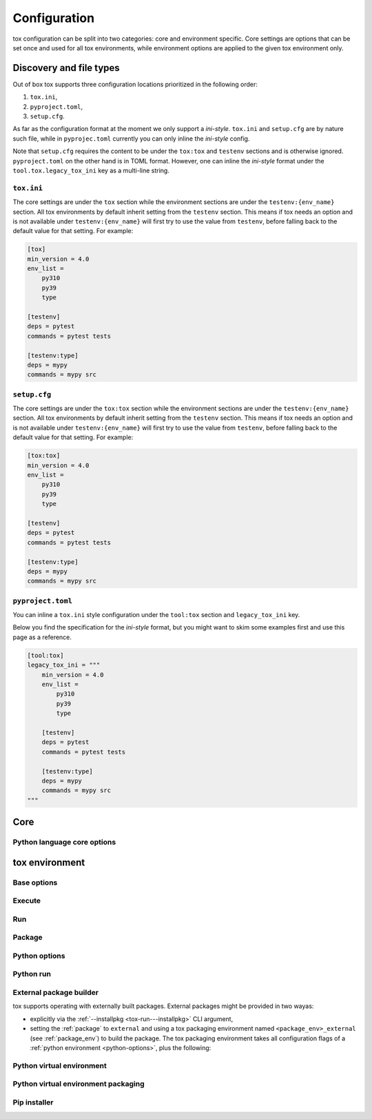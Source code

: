 .. _configuration:

Configuration
+++++++++++++

tox configuration can be split into two categories: core and environment specific. Core settings are options that can
be set once and used for all tox environments, while environment options are applied to the given tox environment only.

Discovery and file types
------------------------

Out of box tox supports three configuration locations prioritized in the following order:

1. ``tox.ini``,
2. ``pyproject.toml``,
3. ``setup.cfg``.

As far as the configuration format at the moment we only support a *ini-style*. ``tox.ini`` and ``setup.cfg`` are by
nature such file, while in ``pyprojec.toml`` currently you can only inline the *ini-style* config.

Note that ``setup.cfg`` requires the content to be under the ``tox:tox`` and ``testenv`` sections and is otherwise
ignored. ``pyproject.toml`` on the other hand is in TOML format. However, one can inline the *ini-style* format under
the ``tool.tox.legacy_tox_ini`` key as a multi-line string.

``tox.ini``
~~~~~~~~~~~
The core settings are under the ``tox`` section while the environment sections are under the ``testenv:{env_name}``
section. All tox environments by default inherit setting from the ``testenv`` section. This means if tox needs an option
and is not available under ``testenv:{env_name}`` will first try to use the value from ``testenv``, before falling back
to the default value for that setting. For example:

.. code-block:: ini

    [tox]
    min_version = 4.0
    env_list =
        py310
        py39
        type

    [testenv]
    deps = pytest
    commands = pytest tests

    [testenv:type]
    deps = mypy
    commands = mypy src

``setup.cfg``
~~~~~~~~~~~~~
The core settings are under the ``tox:tox`` section while the environment sections are under the ``testenv:{env_name}``
section. All tox environments by default inherit setting from the ``testenv`` section. This means if tox needs an option
and is not available under ``testenv:{env_name}`` will first try to use the value from ``testenv``, before falling back
to the default value for that setting. For example:

.. code-block:: ini

    [tox:tox]
    min_version = 4.0
    env_list =
        py310
        py39
        type

    [testenv]
    deps = pytest
    commands = pytest tests

    [testenv:type]
    deps = mypy
    commands = mypy src

``pyproject.toml``
~~~~~~~~~~~~~~~~~~
You can inline a ``tox.ini`` style configuration under the ``tool:tox`` section and ``legacy_tox_ini`` key.

Below you find the specification for the *ini-style* format, but you might want to skim some
examples first and use this page as a reference.

.. code-block:: toml

    [tool:tox]
    legacy_tox_ini = """
        min_version = 4.0
        env_list =
            py310
            py39
            type

        [testenv]
        deps = pytest
        commands = pytest tests

        [testenv:type]
        deps = mypy
        commands = mypy src
    """

Core
----

.. conf::
   :keys: requires
   :default: <empty list>
   :version_added: 3.2.0

   Specify a list of `PEP-508 <https://www.python.org/dev/peps/pep-0508/>`_ compliant dependencies that must be
   satisfied in the Python environment hosting tox when running the tox command. If any of these dependencies are not
   satisfied will automatically create a provisioned tox environment that does not have this issue, and run the tox
   command within that environment. See :ref:`provision_tox_env` for more details.

   .. code-block:: ini

        [tox]
        requires =
            tox>4
            virtualenv>20.2

.. conf::
   :keys: min_version, minversion
   :default: <current version of tox>

   A string to define the minimal tox version required to run. If the host's tox version is less than this, it will
   automatically create a provisioned tox environment that satisfies this requirement. See :ref:`provision_tox_env`
   for more details.

.. conf::
   :keys: provision_tox_env
   :default: .tox
   :version_added: 3.8.0

   Name of the tox environment used to provision a valid tox run environment.

   .. versionchanged:: 3.23.0

      When tox is invoked with the ``--no-provision`` flag, the provision won't be attempted,  tox will fail instead.

.. conf::
   :keys: env_list, envlist
   :default: <empty list>

   A list of environments to run by default (when the user does not specify anything during the invocation).

   .. versionchanged:: 3.4.0

      Which tox environments are run during the tox invocation can be further filtered via the operating system
      environment variable ``TOX_SKIP_ENV`` regular expression (e.g. ``py27.*`` means **don't** evaluate environments
      that start with the key ``py27``). Skipped environments will be logged at level two verbosity level.

.. conf::
   :keys: skip_missing_interpreters
   :default: config
   :version_added: 1.7.2

   Setting this to ``true`` will force ``tox`` to return success even if some of the specified environments were
   missing. This is useful for some CI systems or when running on a developer box, where you might only have a subset
   of all your supported interpreters installed but don't want to mark the build as failed because of it. As expected,
   the command line switch always overrides this setting if passed on the invocation. Setting it to ``config`` means
   that the value is read from the config file.

.. conf::
   :keys: tox_root, toxinidir

   The root directory for the tox project (where the configuration file is found).

.. conf::
   :keys: work_dir, toxworkdir
   :default: {tox_root}/.tox

   Directory for tox to generate its environments into, will be created if it does not exist.

.. conf::
   :keys: temp_dir
   :default: {tox_root}/.tmp

   Directory where to put tox temporary files. For example: we create a hard link (if possible, otherwise new copy) in
   this directory for the project package. This ensures tox works correctly when having parallel runs (as each session
   will have its own copy of the project package - e.g. the source distribution).

.. conf::
   :keys: no_package, skipsdist
   :default: false

   Flag indicating to perform the packaging operation or not. Set it to ``true`` when using tox for an application,
   instead of a library.

.. conf::
   :keys: package_env, isolated_build_env
   :default: .pkg
   :version_added: 3.3.0

    Default name of the virtual environment used to create a source distribution from the source tree.

.. conf::
   :keys: package_root, setupdir
   :default: {tox_root}

    Indicates where the packaging root file exists (historically setup.py file or pyproject.toml now).

.. conf::
   :keys: labels
   :default: <empty dictionary>

   A mapping of label names to environments it applies too. For example:

   .. code-block:: ini

      [tox]
      labels =
           test = py310, py39
           static = flake8, mypy

Python language core options
~~~~~~~~~~~~~~~~~~~~~~~~~~~~

.. conf::
   :keys: ignore_base_python_conflict, ignore_basepython_conflict
   :default: True

    .. versionadded:: 3.1.0

    tox allows setting the Python version for an environment via the :ref:`basepython` setting. If that's not set tox
    can set a default value from the environment name (e.g. ``py310`` implies Python 3.10). Matching up the Python
    version with the environment name has became expected at this point, leading to surprises when some configs don't
    do so. To help with sanity of users a error will be raised whenever the environment name version does not matches
    up with this expectation.

    Furthermore, we allow hard enforcing this rule by setting this flag to ``true``. In such cases we ignore the
    :ref:`base_python` and instead always use the base Python implied from the Python name. This allows you to configure
    :ref:`base_python` in the :ref:`base` section without affecting environments that have implied base Python versions.



tox environment
---------------

Base options
~~~~~~~~~~~~

.. conf::
   :keys: envname, env_name
   :constant:

   The name of the tox environment.

.. conf::
   :keys: env_dir, envdir
   :default: {work_dir}/{env_name}
   :version_added: 1.5

   Directory assigned to the tox environment. If not absolute it would be treated as relative to :ref:`tox_root`.

.. conf::
   :keys: env_tmp_dir, envtmpdir
   :default: {work_dir}/{env_name}/tmp

   A folder that is always reset at the start of the run.

.. conf::
   :keys: env_log_dir, envlogdir
   :default: {work_dir}/{env_name}/log

   A folder containing log files about tox runs. It's always reset at the start of the run. Currently contains every
   process invocation in the format of ``<index>-<run name>.log``, and details the execution request (command,
   environment variables, current working directory, etc.) and its outcome (exit code and standard output/error
   content).

.. conf::
   :keys: platform

   Run on platforms that match this regular expression (empty means any platform). If a non-empty expression is defined
   and does not match against the ``sys.platform`` string the entire test environment will be skipped and none of the
   commands will be executed. Running ``tox -e <platform_name>`` will run commands for a particular platform and skip
   the rest.

.. conf::
   :keys: pass_env, passenv
   :default: <empty list>

   Environment variables to pass on to the tox environment. The values are evaluated as UNIX shell-style wildcards, see
   `fnmatch <https://docs.python.org/3/library/fnmatch.html>`_  If a specified environment variable doesn't exist in the
   tox invocation environment it is ignored. The list of environment variable names is not case sensitive, for example:
   passing ``A`` or ``a`` will pass through both ``A`` and ``a``.

.. conf::
   :keys: set_env, setenv

   A dictionary of environment variables to set when running commands in the tox environment. Lines starting with a
   ``file|`` prefix define the location of environment file.

    .. note::

       Environment files are processed using the following rules:

       - blank lines are ignored,
       - lines starting with the ``#`` character are ignored,
       - each line is in KEY=VALUE format; both the key and the value are stripped,
       - there is no special handling of quotation marks, they are part of the key or value.

.. conf::
   :keys: parallel_show_output
   :default: False
    :version_added: 3.7

   If set to ``True`` the content of the output will always be shown  when running in parallel mode.

.. conf::
   :keys: recreate
   :default: False

   Always recreate virtual environment if this option is true, otherwise leave it up to tox.

.. conf::
   :keys: allowlist_externals, whitelist_externals
   :default: <empty list>

   Each line specifies a command name (in glob-style pattern format) which can be used in the commands section even if
   it's located outside of the tox environment. For example: if you use the unix *rm* command for running tests you can
   list ``allowlist_externals=rm`` or ``allowlist_externals=/usr/bin/rm``. If you want to allow all external
   commands you can use ``allowlist_externals=*`` which will match all commands (not recommended).

.. conf::
   :keys: labels
   :default: <empty list>
   :ref_suffix: env

   A list of labels to apply for this environment. For example:

   .. code-block:: ini

      [testenv]
      labels = test, core
      [testenv:flake8]
      labels = mypy

Execute
~~~~~~~

.. conf::
   :keys: suicide_timeout
   :default: 0.0
   :version_added: 3.15.2

    When an interrupt is sent via Ctrl+C or the tox process is killed with a SIGTERM, a SIGINT is sent to all foreground
    processes. The :ref:`suicide_timeout` gives the running process time to cleanup and exit before receiving (in some
    cases, a duplicate) SIGINT from tox.

.. conf::
   :keys: interrupt_timeout
   :default: 0.3
   :version_added: 3.15

    When tox is interrupted, it propagates the signal to the child process after :ref:`suicide_timeout` seconds. If the
    process still hasn't exited after :ref:`interrupt_timeout` seconds, its sends a SIGTERM.

.. conf::
   :keys: terminate_timeout
   :default: 0.2
   :version_added: 3.15

    When tox is interrupted, after waiting :ref:`interrupt_timeout` seconds, it propagates the signal to the child
    process, waits :ref:`interrupt_timeout` seconds, sends it a SIGTERM, waits :ref:`terminate_timeout` seconds, and
    sends it a SIGKILL if it hasn't exited.

Run
~~~

.. conf::
   :keys: base
   :default: testenv
   :version_added: 4.0.0

   Inherit missing keys from these sections.

.. conf::
   :keys: runner
   :default:
   :version_added: 4.0.0

   The tox execute used to evaluate this environment. Defaults to Python virtual environments, however may be
   overwritten by plugins.

.. conf::
   :keys: description
   :default: <empty string>

   A short description of the environment, this will be used to explain the environment to the user upon listing
   environments.

.. conf::
   :keys: depends
   :default: <empty list>

   tox environments that this environment depends on (must be run after those).

   .. warning::

      ``depends`` does not pull in dependencies into the run target, for example if you select ``py310,py39,coverage``
      via the ``-e`` tox will only run those three (even if ``coverage`` may specify as ``depends`` other targets too -
      such as ``py310, py39, py38``). This is solely meant to specify dependencies and order in between a target run
      set.

.. conf::
   :keys: commands_pre
   :default: <empty list>
   :version_added: 3.4

   Commands to run before running the :ref:`commands`. All evaluation and configuration logic applies from
   :ref:`commands`.

.. conf::
   :keys: commands
   :default: <empty list>

   The commands to be called for testing. Only execute if :ref:`commands_pre` succeed. Each line is interpreted as one
   command; however a command can be split over multiple lines by ending the line with the ``\`` character.

   Commands will execute one by one in sequential fashion until one of them fails (their exit code is non-zero) or all
   of them succeed. The exit code of a command may be ignored (meaning they are always considered successful) by
   prefixing the command with a dash (``-``) - this is similar to how ``make`` recipe lines work. The outcome of the
   environment is considered successful only if all commands (these + setup + teardown) succeeded (exit code ignored
   via the ``-`` or success exit code value of zero).

   .. note::

      The virtual environment binary path (see :ref:`env_bin_dir`) is prepended to the ``PATH`` environment variable,
      meaning commands will first try to resolve to an executable from within the virtual environment, and only after
      that outside of it. Therefore ``python`` translates as the virtual environments ``python`` (having the same
      runtime version as the :ref:`base_python`), and ``pip`` translates as the virtual environments ``pip``.

   .. note::

     Inline scripts can be used, however note these are discovered from the project root directory, and is not
     influenced by :ref:`change_dir` (this only affects the runtime current working directory). To make this behaviour
     explicit we recommend that you make inline scripts absolute paths by prepending ``{tox_root}``, instead of
     ``path/to/my_script`` prefer ``{tox_root}{/}path{/}to{/}my_script``. If your inline script is platform dependent
     refer to :ref:`platform-specification` on how to select different script per platform.

.. conf::
   :keys: commands_post
   :default: <empty list>

   Commands to run after running the :ref:`commands`. Execute regardless of the outcome of both :ref:`commands` and
   :ref:`commands_pre`. All evaluation and configuration logic applies from :ref:`commands`.

.. conf::
   :keys: change_dir, changedir
   :default: {tox root}

   Change to this working directory when executing the test command. If the directory does not exist yet, it will be
   created (required for Windows to be able to execute any command).

.. conf::
   :keys: args_are_paths
   :default: False

   Treat positional arguments passed to tox as file system paths and - if they exist on the filesystem and are in
   relative format - rewrite them according to the current and :ref:`change_dir` working directory. This handles
   automatically transforming relative paths specified on the CLI to relative paths respective of the commands executing
   directory.

.. conf::
   :keys: ignore_errors
   :default: False

   When executing the commands keep going even if a sub-command exits with non-zero exit code. The overall status will
   be "commands failed", i.e. tox will exit non-zero in case any command failed. It may be helpful to note that this
   setting is analogous to the ``-k`` or ``--keep-going`` option of GNU Make.

.. conf::
   :keys: ignore_outcome
   :default: False

   If set to true a failing result of this test environment will not make tox fail (instead just warn).

.. conf::
   :keys: skip_install
   :default: False
   :version_added: 1.9

   Skip installation of the package.  This can be used when you need the virtualenv management but do not want to
   install the current package into that environment.

.. conf::
   :keys: package_env
   :default: {package_env}
   :version_added: 4.0.0
   :ref_suffix: env

   Name of the virtual environment used to create a source distribution from the source tree for this environment.

.. conf::
   :keys: package_tox_env_type
   :version_added: 4.0.0
   :default: virtualenv-pep-517

   tox package type used to package.

Package
~~~~~~~
.. conf::
   :keys: package_root, setupdir
   :default: {package_root}
   :ref_suffix: env

   Indicates where the packaging root file exists (historically setup.py file or pyproject.toml now).

.. _python-options:

Python options
~~~~~~~~~~~~~~
.. conf::
   :keys: base_python, basepython
   :default: {package_root}

   Name or path to a Python interpreter which will be used for creating the virtual environment, first one found wins.
   This determines in practice the Python for what we'll create a virtual isolated environment. Use this to specify the
   Python version for a tox environment. If not specified, the virtual environments factors (e.g. name part) will be
   used to automatically set one. For example, ``py310`` means ``python3.10``, ``py3`` means ``python3`` and ``py``
   means ``python``. If the name does not match this pattern the same Python version tox is installed into will be used.

    .. versionchanged:: 3.1

        After resolving this value if the interpreter reports back a different version number than implied from the name
        a warning will be printed by default. However, if :ref:`ignore_basepython_conflict` is set, the value is
        ignored and we force the :ref:`base_python` implied from the factor name.

    .. note::

      Leaving this unset will cause an error if the package under test has a different Python requires than tox itself
      and tox is installed into a Python that's not supported by the package. For example, if your package requires
      Python 3.10 or later, and you install tox in Python 3.9, when you run a tox environment that has left this
      unspecified tox will use Python 3.9 to build and install your package which will fail given it requires 3.10.

.. conf::
   :keys: env_site_packages_dir, envsitepackagesdir
   :constant:

   The Python environments site package - where packages are installed (the purelib folder path).

.. conf::
   :keys: env_bin_dir, envbindir
   :constant:

   The binary folder where console/gui scripts are generated during installation.

.. conf::
   :keys: env_python, envpython
   :constant:

   The Python executable from within the tox environment.

Python run
~~~~~~~~~~
.. conf::
   :keys: deps
   :default: <empty list>

   Name of the Python dependencies. Installed into the environment prior to project after environment creation, but
   before package installation. All installer commands are executed using the :ref:`tox_root` as the current working
   directory. Each value must be one of:

   - a python dependency as specified by `PEP-440`_,
   - a `requirement file <https://pip.pypa.io/en/stable/user_guide/#requirements-files>`_ when the value starts with
     ``-r`` (followed by a file path),
   - a `constraint file <https://pip.pypa.io/en/stable/user_guide/#constraints-files>`_ when the value starts with
     ``-c`` (followed by a file path).

   For example:

    .. code-block:: ini

        [testenv]
        deps =
            pytest>=7,<8
            -r requirements.txt
            -c constraints.txt

.. conf::
   :keys: use_develop, usedevelop
   :default: false
   :version_added: 1.6

   Install the current package in development mode with develop mode. For pip this uses ``-e`` option, so should be
   avoided if you've specified a custom :ref:`install_command` that does not support ``-e``.

.. conf::
   :keys: package
   :version_added: 4.0

   When option can be one of ``skip``, ``dev-legacy``, ``sdist``, ``wheel`` or ``external``. If :ref:`use_develop` is
   set this becomes a constant of ``dev-legacy``. If :ref:`skip_install` is set this becomes a constant of ``skip``.


.. conf::
   :keys: wheel_build_env
   :version_added: 4.0
   :default: <package_env>-<python-flavor-lowercase><python-version-no-dot>

   If :ref:`wheel_build_env` is set to ``wheel`` this will be the tox Python environment in which the wheel will be
   built. The value is generated to be unique per Python flavor and version, and prefixed with :ref:`package_env` value.
   This is to ensure the target interpreter and the generated wheel will be compatible. If you have a wheel that can be
   reused across multiple Python versions set this value to the same across them (to avoid building a new wheel for
   each one of them).

.. conf::
   :keys: extras
   :version_added: 2.4
   :default: <empty list>

   A list of "extras" from the package to be installed. For example, ``extras = testing`` is equivalent to ``[testing]``
   in a ``pip install`` command.

.. _external-package-builder:

External package builder
~~~~~~~~~~~~~~~~~~~~~~~~

tox supports operating with externally built packages. External packages might be provided in two wayas:

- explicitly via the :ref:`--installpkg <tox-run---installpkg>` CLI argument,
- setting the :ref:`package` to ``external`` and using a tox packaging environment named ``<package_env>_external``
  (see :ref:`package_env`) to build the package. The tox packaging environment takes all configuration flags of a
  :ref:`python environment <python-options>`, plus the following:

.. conf::
   :keys: deps
   :default: <empty list>
   :ref_suffix: external

   Name of the Python dependencies as specified by `PEP-440`_. Installed into the environment prior running the build
   commands. All installer commands are executed using the :ref:`tox_root` as the current working directory.

.. conf::
   :keys: commands
   :default: <empty list>
   :ref_suffix: external

   Commands to run that will build the package. If any command fails the packaging operation is considered failed and
   will fail all environments using that package.

.. conf::
   :keys: ignore_errors
   :default: False
   :ref_suffix: external

   When executing the commands keep going even if a sub-command exits with non-zero exit code. The overall status will
   be "commands failed", i.e. tox will exit non-zero in case any command failed. It may be helpful to note that this
   setting is analogous to the ``-k`` or ``--keep-going`` option of GNU Make.

.. conf::
   :keys: change_dir, changedir
   :default: {tox root}
   :ref_suffix: external

   Change to this working directory when executing the package build command. If the directory does not exist yet, it
   will be created (required for Windows to be able to execute any command).

.. conf::
   :keys: package_glob
   :default: {envtmpdir}{/}dist{/}*

   A glob that should match the wheel/sdist file to install. If no file or multiple files is matched the packaging
   operation is considered failed and will raise an error.


Python virtual environment
~~~~~~~~~~~~~~~~~~~~~~~~~~
.. conf::
   :keys: system_site_packages, sitepackages
   :default: False

   Create virtual environments that also have access to globally installed packages. Note the default value may be
   overwritten by the ``VIRTUALENV_SYSTEM_SITE_PACKAGES`` environment variable.

   .. warning::

     In cases where a command line tool is also installed globally you have to make sure that you use the tool installed
     in the virtualenv by using ``python -m <command line tool>`` (if supported by the tool) or
     ``{env_bin_dir}/<command line tool>``. If you forget to do that you will get an error.

.. conf::
   :keys: always_copy, alwayscopy
   :default: False

   Force virtualenv to always copy rather than symlink. Note the default value may be overwritten by the
   ``VIRTUALENV_COPIES`` or ``VIRTUALENV_ALWAYS_COPY`` (in that order) environment variables.  This is useful for
   situations where hardlinks don't work (e.g. running in VMS with Windows guests).

.. conf::
   :keys: download
   :version_added: 3.10
   :default: False

   True if you want virtualenv to upgrade pip/wheel/setuptools to the latest version. Note the default value may be
   overwritten by the ``VIRTUALENV_DOWNLOAD`` environment variable. If (and only if) you want to choose a specific
   version (not necessarily the latest) then you can add ``VIRTUALENV_PIP=20.3.3`` (and similar) to your :ref:`set_env`.


Python virtual environment packaging
~~~~~~~~~~~~~~~~~~~~~~~~~~~~~~~~~~~~
.. conf::
   :keys: meta_dir
   :version_added: 4.0.0
   :default: {env_dir}/.meta

   Directory where to put the project metadata files.

.. conf::
   :keys: pkg_dir
   :version_added: 4.0.0
   :default: {env_dir}/.dist

   Directory where to put project packages.

Pip installer
~~~~~~~~~~~~~

.. conf::
   :keys: install_command
   :default: python -I -m pip install <opts> <packages>
   :version_added: 1.6

   Determines the command used for installing packages into the virtual environment; both the package under test and its
   dependencies (defined with :ref:`deps`). Must contain the substitution key ``{packages}`` which will be replaced by
   the package(s) to install.  You should also accept ``{opts}`` -- it will contain index server options such as
   ``--pre`` (configured as ``pip_pre``).

   .. note::

      You can also provide arbitrary commands to the ``install_command``. Please take care that these commands can be
      executed on the supported operating systems. When executing shell scripts we recommend to not specify the script
      directly but instead pass it to the appropriate shell as argument (e.g. prefer ``bash script.sh`` over
      ``script.sh``).

.. conf::
   :keys: list_dependencies_command
   :default: python -m pip freeze --all
   :version_added: 2.4

   The ``list_dependencies_command`` setting is used for listing the packages installed into the virtual environment.


.. conf::
   :keys: pip_pre
   :default: false
   :version_added: 1.9

   If ``true``, adds ``--pre`` to the ``opts`` passed to :ref:`install_command`. This will cause it to install the
   latest available pre-release of any dependencies without a specified version. If ``false``, pip will only install
   final releases of unpinned dependencies.

.. _`PEP-508`: https://www.python.org/dev/peps/pep-0508/
.. _`PEP-440`: https://www.python.org/dev/peps/pep-0440/

